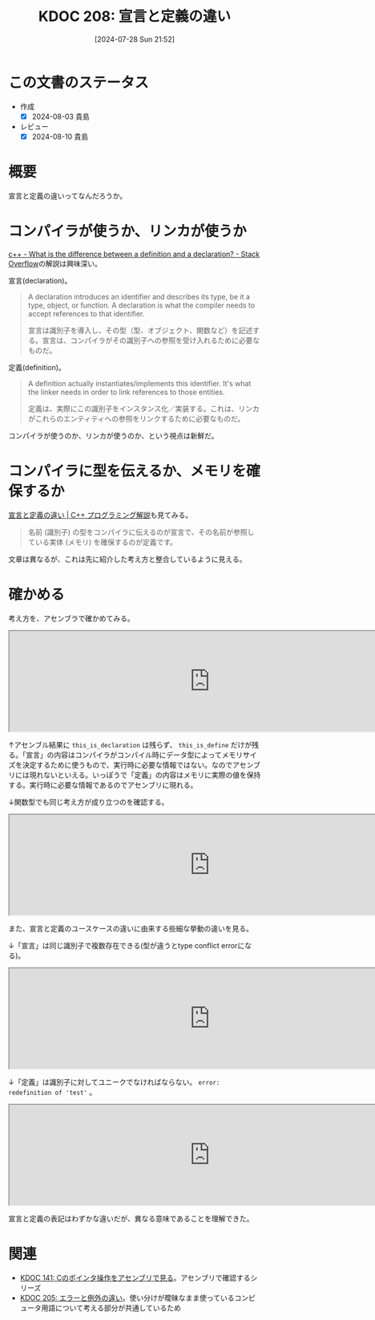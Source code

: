 :properties:
:ID: 20240728T215234
:end:
#+title:      KDOC 208: 宣言と定義の違い
#+date:       [2024-07-28 Sun 21:52]
#+filetags:   :code:
#+identifier: 20240728T215234

* この文書のステータス
- 作成
  - [X] 2024-08-03 貴島
- レビュー
  - [X] 2024-08-10 貴島

* 概要
宣言と定義の違いってなんだろうか。
* コンパイラが使うか、リンカが使うか

[[https://stackoverflow.com/questions/1410563/what-is-the-difference-between-a-definition-and-a-declaration][c++ - What is the difference between a definition and a declaration? - Stack Overflow]]の解説は興味深い。

宣言(declaration)。

#+begin_quote
A declaration introduces an identifier and describes its type, be it a type, object, or function. A declaration is what the compiler needs to accept references to that identifier.

宣言は識別子を導入し、その型（型、オブジェクト、関数など）を記述する。宣言は、コンパイラがその識別子への参照を受け入れるために必要なものだ。
#+end_quote

定義(definition)。

#+begin_quote
A definition actually instantiates/implements this identifier. It's what the linker needs in order to link references to those entities.

定義は、実際にこの識別子をインスタンス化／実装する。これは、リンカがこれらのエンティティへの参照をリンクするために必要なものだ。
#+end_quote

コンパイラが使うのか、リンカが使うのか、という視点は新鮮だ。
* コンパイラに型を伝えるか、メモリを確保するか
[[https://so-zou.jp/software/tech/programming/cpp/grammar/data-type/declaration/definition.htm][宣言と定義の違い | C++ プログラミング解説]]も見てみる。

#+begin_quote
名前 (識別子) の型をコンパイラに伝えるのが宣言で、その名前が参照している実体 (メモリ) を確保するのが定義です。
#+end_quote

文章は異なるが、これは先に紹介した考え方と整合しているように見える。

* 確かめる

考え方を、アセンブラで確かめてみる。

#+begin_export html
<iframe width="800px" height="200px" src="https://godbolt.org/e#g:!((g:!((g:!((h:codeEditor,i:(filename:'1',fontScale:14,fontUsePx:'0',j:1,lang:___c,selection:(endColumn:1,endLineNumber:1,positionColumn:1,positionLineNumber:1,selectionStartColumn:1,selectionStartLineNumber:1,startColumn:1,startLineNumber:1),source:'extern+int+this_is_decl%3B%0A%0Aint+this_is_define%3B'),l:'5',n:'1',o:'C+source+%231',t:'0')),k:50,l:'4',n:'0',o:'',s:0,t:'0'),(g:!((h:compiler,i:(compiler:cg141,filters:(b:'0',binary:'1',binaryObject:'1',commentOnly:'0',debugCalls:'1',demangle:'0',directives:'0',execute:'1',intel:'1',libraryCode:'0',trim:'0',verboseDemangling:'0'),flagsViewOpen:'1',fontScale:14,fontUsePx:'0',j:1,lang:___c,libs:!(),options:'',overrides:!(),selection:(endColumn:1,endLineNumber:1,positionColumn:1,positionLineNumber:1,selectionStartColumn:1,selectionStartLineNumber:1,startColumn:1,startLineNumber:1),source:1),l:'5',n:'0',o:'+x86-64+gcc+14.1+(Editor+%231)',t:'0')),k:50,l:'4',n:'0',o:'',s:0,t:'0')),l:'2',n:'0',o:'',t:'0')),version:4"></iframe>
#+end_export

↑アセンブル結果に ~this_is_declaration~ は残らず、 ~this_is_define~ だけが残る。「宣言」の内容はコンパイラがコンパイル時にデータ型によってメモリサイズを決定するために使うもので、実行時に必要な情報ではない。なのでアセンブリには現れないといえる。いっぽうで「定義」の内容はメモリに実際の値を保持する。実行時に必要な情報であるのでアセンブリに現れる。

↓関数型でも同じ考え方が成り立つのを確認する。

#+begin_export html
<iframe width="800px" height="200px" src="https://godbolt.org/e#g:!((g:!((g:!((h:codeEditor,i:(filename:'1',fontScale:14,fontUsePx:'0',j:1,lang:___c,selection:(endColumn:1,endLineNumber:2,positionColumn:1,positionLineNumber:2,selectionStartColumn:1,selectionStartLineNumber:2,startColumn:1,startLineNumber:2),source:'extern+void+f_decl()%3B%0A%0Avoid+f_def()+%7B%7D%3B'),l:'5',n:'1',o:'C+source+%231',t:'0')),k:50,l:'4',n:'0',o:'',s:0,t:'0'),(g:!((h:compiler,i:(compiler:cg141,filters:(b:'0',binary:'1',binaryObject:'1',commentOnly:'0',debugCalls:'1',demangle:'0',directives:'0',execute:'1',intel:'1',libraryCode:'0',trim:'0',verboseDemangling:'0'),flagsViewOpen:'1',fontScale:14,fontUsePx:'0',j:1,lang:___c,libs:!(),options:'',overrides:!(),selection:(endColumn:1,endLineNumber:1,positionColumn:1,positionLineNumber:1,selectionStartColumn:1,selectionStartLineNumber:1,startColumn:1,startLineNumber:1),source:1),l:'5',n:'0',o:'+x86-64+gcc+14.1+(Editor+%231)',t:'0')),k:50,l:'4',n:'0',o:'',s:0,t:'0')),l:'2',n:'0',o:'',t:'0')),version:4"></iframe>
#+end_export

また、宣言と定義のユースケースの違いに由来する些細な挙動の違いを見る。

↓「宣言」は同じ識別子で複数存在できる(型が違うとtype conflict errorになる)。

#+begin_export html
<iframe width="800px" height="200px" src="https://godbolt.org/e#g:!((g:!((g:!((h:codeEditor,i:(filename:'1',fontScale:14,fontUsePx:'0',j:1,lang:___c,selection:(endColumn:12,endLineNumber:3,positionColumn:12,positionLineNumber:3,selectionStartColumn:12,selectionStartLineNumber:3,startColumn:12,startLineNumber:3),source:'/*+Type+your+code+here,+or+load+an+example.+*/%0Avoid+test()%3B%0Avoid+test()%3B'),l:'5',n:'1',o:'C+source+%231',t:'0')),k:50,l:'4',n:'0',o:'',s:0,t:'0'),(g:!((h:compiler,i:(compiler:cg141,filters:(b:'0',binary:'1',binaryObject:'1',commentOnly:'0',debugCalls:'1',demangle:'0',directives:'0',execute:'1',intel:'1',libraryCode:'0',trim:'0',verboseDemangling:'0'),flagsViewOpen:'1',fontScale:14,fontUsePx:'0',j:1,lang:___c,libs:!(),options:'',overrides:!(),selection:(endColumn:1,endLineNumber:1,positionColumn:1,positionLineNumber:1,selectionStartColumn:1,selectionStartLineNumber:1,startColumn:1,startLineNumber:1),source:1),l:'5',n:'0',o:'+x86-64+gcc+14.1+(Editor+%231)',t:'0')),k:50,l:'4',n:'0',o:'',s:0,t:'0')),l:'2',n:'0',o:'',t:'0')),version:4"></iframe>
#+end_export

↓「定義」は識別子に対してユニークでなければならない。 ~error: redefinition of 'test'~ 。

#+begin_export html
<iframe width="800px" height="200px" src="https://godbolt.org/e#g:!((g:!((g:!((h:codeEditor,i:(filename:'1',fontScale:14,fontUsePx:'0',j:1,lang:___c,selection:(endColumn:14,endLineNumber:2,positionColumn:14,positionLineNumber:2,selectionStartColumn:14,selectionStartLineNumber:2,startColumn:14,startLineNumber:2),source:'/*+Type+your+code+here,+or+load+an+example.+*/%0Avoid+test()%7B%7D%3B%0Avoid+test()%7B%7D%3B'),l:'5',n:'1',o:'C+source+%231',t:'0')),k:50,l:'4',n:'0',o:'',s:0,t:'0'),(g:!((h:compiler,i:(compiler:cg141,filters:(b:'0',binary:'1',binaryObject:'1',commentOnly:'0',debugCalls:'1',demangle:'0',directives:'0',execute:'1',intel:'1',libraryCode:'0',trim:'0',verboseDemangling:'0'),flagsViewOpen:'1',fontScale:14,fontUsePx:'0',j:1,lang:___c,libs:!(),options:'',overrides:!(),selection:(endColumn:1,endLineNumber:1,positionColumn:1,positionLineNumber:1,selectionStartColumn:1,selectionStartLineNumber:1,startColumn:1,startLineNumber:1),source:1),l:'5',n:'0',o:'+x86-64+gcc+14.1+(Editor+%231)',t:'0')),k:50,l:'4',n:'0',o:'',s:0,t:'0')),l:'2',n:'0',o:'',t:'0')),version:4"></iframe>
#+end_export

宣言と定義の表記はわずかな違いだが、異なる意味であることを理解できた。

* 関連
- [[id:20240427T120833][KDOC 141: Cのポインタ操作をアセンブリで見る]]。アセンブリで確認するシリーズ
- [[id:20240720T210830][KDOC 205: エラーと例外の違い]]。使い分けが曖昧なまま使っているコンピュータ用語について考える部分が共通しているため
